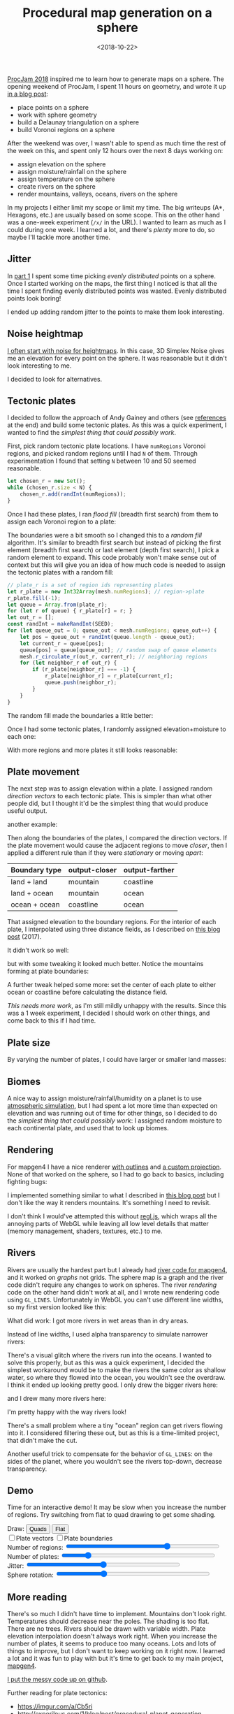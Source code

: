 #+title: Procedural map generation on a sphere
#+date: <2018-10-22>
#+macro: img @@html:<a href="https://www.redblobgames.com/x/1843-planet-generation/blog/$1.png"><img src="https://www.redblobgames.com/x/1843-planet-generation/blog/$1-small.jpg"/></a>@@

#+begin_export html
  <style>
    canvas { max-width: 100%; }
  </style>
#+end_export
  
[[http://www.procjam.com/][ProcJam 2018]] inspired me to learn how to generate maps on a sphere. The opening weekend of ProcJam, I spent 11 hours on geometry, and wrote it up [[../1842-delaunay-voronoi-sphere/][in a blog post]]: 

- place points on a sphere
- work with sphere geometry
- build a Delaunay triangulation on a sphere
- build Voronoi regions on a sphere

After the weekend was over, I wasn't able to spend as much time the rest of the week on this, and spent only 12 hours over the next 8 days working on:

- assign elevation on the sphere
- assign moisture/rainfall on the sphere
- assign temperature on the sphere
- create rivers on the sphere
- render mountains, valleys, oceans, rivers on the sphere

In my projects I either limit my scope or limit my time. The big writeups (A*, Hexagons, etc.) are usually based on some scope. This on the other hand was a one-week experiment (=/x/= in the URL). I wanted to learn as much as I could during one week. I learned a lot, and there's /plenty/ more to do, so maybe I'll tackle more another time.

** Jitter   
   :PROPERTIES:
   :CUSTOM_ID: jitter
   :END:
   
In [[../1842-delaunay-voronoi-sphere/][part 1]] I spent some time picking /evenly distributed/ points on a sphere. Once I started working on the maps, the first thing I noticed is that all the time I spent finding evenly distributed points was wasted. Evenly distributed points look boring!

{{{img(voronoi)}}}

I ended up adding random jitter to the points to make them look interesting.

{{{img(jitter)}}}

** Noise heightmap
   :PROPERTIES:
   :CUSTOM_ID: noise-heightmap
   :END:

[[https://www.redblobgames.com/maps/terrain-from-noise/][I often start with noise for heightmaps]]. In this case, 3D Simplex Noise gives me an elevation for every point on the sphere. It was reasonable but it didn't look interesting to me.

{{{img(planet-500k-voronoi)}}}

I decided to look for alternatives.

** Tectonic plates
   :PROPERTIES:
   :CUSTOM_ID: tectonic-plates
   :END:

I decided to follow the approach of Andy Gainey and others (see [[#more][references]] at the end) and build some tectonic plates. As this was a quick experiment, I wanted to find the /simplest thing that could possibly work/.

First, pick random tectonic plate locations. I have =numRegions= Voronoi regions, and picked random regions until I had =N= of them. Through experimentation I found that setting =N= between 10 and 50 seemed reasonable.

#+begin_src js
let chosen_r = new Set();
while (chosen_r.size < N) {
    chosen_r.add(randInt(numRegions));
}
#+end_src

Once I had these plates, I ran /flood fill/ (breadth first search) from them to assign each Voronoi region to a plate:

{{{img(continent-boundaries)}}}

The boundaries were a bit smooth so I changed this to a /random fill/ algorithm. It's similar to breadth first search but instead of picking the first element (breadth first search) or last element (depth first search), I pick a random element to expand. This code probably won't make sense out of context but this will give you an idea of how much code is needed to assign the tectonic plates with a random fill:

#+begin_src js
// plate_r is a set of region ids representing plates
let r_plate = new Int32Array(mesh.numRegions); // region->plate
r_plate.fill(-1);
let queue = Array.from(plate_r);
for (let r of queue) { r_plate[r] = r; }
let out_r = [];
const randInt = makeRandInt(SEED);
for (let queue_out = 0; queue_out < mesh.numRegions; queue_out++) {
    let pos = queue_out + randInt(queue.length - queue_out);
    let current_r = queue[pos];
    queue[pos] = queue[queue_out]; // random swap of queue elements
    mesh.r_circulate_r(out_r, current_r); // neighboring regions
    for (let neighbor_r of out_r) {
        if (r_plate[neighbor_r] === -1) {
            r_plate[neighbor_r] = r_plate[current_r];
            queue.push(neighbor_r);
        }
    }
}
#+end_src

The random fill made the boundaries a little better:

{{{img(continent-boundaries-random)}}}

Once I had some tectonic plates, I randomly assigned elevation+moisture to each one:

{{{img(continent-boundaries-2)}}}

With more regions and more plates it still looks reasonable:

{{{img(continent-boundaries-3)}}}

** Plate movement
   :PROPERTIES:
   :CUSTOM_ID: plate-movement
   :END:
   
The next step was to assign elevation within a plate. I assigned random /direction vectors/ to each tectonic plate. This is simpler than what other people did, but I thought it'd be the simplest thing that would produce useful output.

{{{img(continent-movement-vectors-1)}}}

another example:

{{{img(continent-movement-vectors-2)}}}

Then along the boundaries of the plates, I compared the direction vectors. If the plate movement would cause the adjacent regions to move /closer/, then I applied a different rule than if they were /stationary/ or moving /apart/:

| Boundary type | output-closer | output-farther |
|---------------+---------------+----------------|
| land + land   | mountain      | coastline      |
| land + ocean  | mountain      | ocean          |
| ocean + ocean | coastline     | ocean          |

That assigned elevation to the boundary regions. For the interior of each plate, I interpolated using three distance fields, as I described on [[https://www.redblobgames.com/x/1728-elevation-control/][this blog post]] (2017).

It didn't work so well:

{{{img(continent-boundaries-4)}}}

but with some tweaking it looked much better. Notice the mountains forming at plate boundaries:

{{{img(continent-boundaries-5)}}}

A further tweak helped some more: set the center of each plate to either ocean or coastline before calculating the distance field.

/This needs more work/, as I'm still mildly unhappy with the results. Since this was a 1 week experiment, I decided I should work on other things, and come back to this if I had time.

** Plate size
   :PROPERTIES:
   :CUSTOM_ID: plate-size
   :END:
   
By varying the number of plates, I could have larger or smaller land masses:

{{{img(planet-1)}}} 
{{{img(planet-2)}}}
{{{img(planet-3)}}} 
{{{img(planet-4)}}}

** Biomes
   :PROPERTIES:
   :CUSTOM_ID: biomes
   :END:
   
A nice way to assign moisture/rainfall/humidity on a planet is to use [[https://mythcreants.com/blog/how-to-color-your-map-using-science/][atmospheric simulation]], but I had spent a lot more time than expected on elevation and was running out of time for other things, so I decided to do the /simplest thing that could possibly work/: I assigned random moisture to each continental plate, and used that to look up biomes.

** Rendering
   :PROPERTIES:
   :CUSTOM_ID: rendering
   :END:

For mapgen4 I have a nice renderer [[https://simblob.blogspot.com/2018/10/mapgen4-outlines.html][with outlines]] and [[https://simblob.blogspot.com/2018/09/mapgen4-oblique-projection.html][a custom projection]]. None of that worked on the sphere, so I had to go back to basics, including fighting bugs:

{{{img(sphere-metallic-deathball)}}}

I implemented something similar to what I described in [[https://www.redblobgames.com/x/1725-procedural-elevation/#rendering][this blog post]] but I don't like the way it renders mountains. It's something I need to revisit.

{{{img(planet-5)}}}

I don't think I would've attempted this without [[http://regl.party/][regl.js]], which wraps all the annoying parts of WebGL while leaving all low level details that matter (memory management, shaders, textures, etc.) to me.

** Rivers
   :PROPERTIES:
   :CUSTOM_ID: rivers
   :END:

Rivers are usually the hardest part but I already had [[https://simblob.blogspot.com/2018/10/mapgen4-river-representation.html][river code for mapgen4]], and it worked on /graphs/ not grids. The sphere map is a graph and the river code didn't require any changes to work on spheres. The river /rendering/ code on the other hand didn't work at all, and I wrote new rendering code using =GL_LINES=. Unfortunately in WebGL you can't use different line widths, so my first version looked like this:

{{{img(planet-6)}}}
{{{img(planet-7)}}}

What did work: I got more rivers in wet areas than in dry areas.

Instead of line widths, I used alpha transparency to simulate narrower rivers:

{{{img(planet-8)}}}

There's a visual glitch where the rivers run into the oceans. I wanted to solve this properly, but as this was a quick experiment, I decided the simplest workaround would be to make the rivers the same color as shallow water, so where they flowed into the ocean, you wouldn't see the overdraw. I think it ended up looking pretty good. I only drew the bigger rivers here:

{{{img(planet-9)}}}
{{{img(planet-10)}}}

and I drew many more rivers here:

{{{img(planet-11)}}}
{{{img(planet-12)}}}

I'm pretty happy with the way rivers look!

There's a small problem where a tiny "ocean" region can get rivers flowing into it. I considered filtering these out, but as this is a time-limited project, that didn't make the cut.

Another useful trick to compensate for the behavior of =GL_LINES=: on the sides of the planet, where you wouldn't see the rivers top-down, decrease transparency.

** Demo
   :PROPERTIES:
   :CUSTOM_ID: demo
   :END:
   
Time for an interactive demo! It may be slow when you increase the number of regions. Try switching from flat to quad drawing to get some shading.

#+begin_export html
   <p> 
      Draw:
      <button onclick="setDrawMode('quads')">Quads</button>
      <button onclick="setDrawMode('centroid')">Flat</button>
      <br/>
      <label><input type="checkbox" oninput="setDrawPlateVectors(this.checked)"/>Plate vectors</label>
      <label><input type="checkbox" oninput="setDrawPlateBoundaries(this.checked)"/>Plate boundaries</label>
      <br/>
      Number of regions:
      <input type="range" min="2" max="5" step="0.001" value="4" oninput="setN(Math.pow(10, this.valueAsNumber) | 0)" style="width:50ex"/>
      <br/>
      Number of plates:
      <input type="range" min="5" max="100" value="20" oninput="setP(this.valueAsNumber)" style="width:50ex"/>
      <br/>
      Jitter: <input type="range" min="0" max="1" step="0.001" value="0.5" oninput="setJitter(this.valueAsNumber)" style="width:50ex"/>
      <br/>
      Sphere rotation: <input type="range" min="-5" max="5" step="0.001" value="-2" oninput="setRotation(this.valueAsNumber)" style="width:50ex"/>
    </p>
    
    <figure style="background: black">
      <canvas id="output" width="1024" height="1024"/>
    </figure>
#+end_export

** More reading
   :PROPERTIES:
   :CUSTOM_ID: more
   :END:
   
There's so much I didn't have time to implement. Mountains don't look right. Temperatures should decrease near the poles. The shading is too flat. There are no trees. Rivers should be drawn with variable width. Plate elevation interpolation doesn't always work right. When you increase the number of plates, it seems to produce too many oceans. Lots and lots of things to improve, but I don't want to keep working on it right now. I learned a lot and it was fun to play with but it's time to get back to my main project, [[https://www.redblobgames.com/maps/mapgen4/][mapgen4]].

[[https://github.com/redblobgames/1843-planet-generation][I put the messy code up on github]].

Further reading for plate tectonics:

- https://imgur.com/a/Cb5ri
- http://experilous.com/1/blog/post/procedural-planet-generation
- https://squeakyspacebar.github.io/2017/07/12/Procedural-Map-Generation-With-Voronoi-Diagrams.html
- http://eveliosdev.blogspot.com/2016/06/plate-tectonics.html
- https://leatherbee.org/index.php/2018/10/28/terrain-generation-4-plates-continents-coasts/
- https://github.com/davidson16807/tectonics.js/tree/master/research and demo http://davidson16807.github.io/tectonics.js/ 
- http://jeheydorn.github.io/nortantis/

#+begin_export html
  <x:footer>
    <script src="build/_bundle.js"/>
    
    Created 22 Oct 2018; &#160;
    <!-- hhmts start -->Last modified: 01 Nov 2018<!-- hhmts end -->
  </x:footer>

#+end_export
